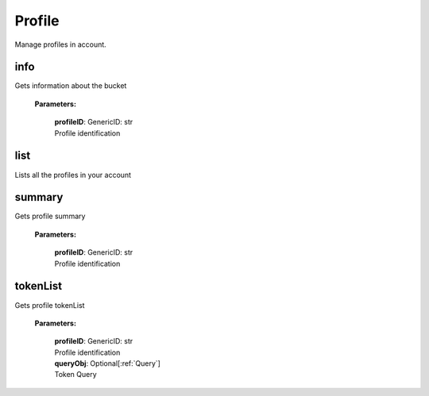 **Profile**
============

Manage profiles in account.

====
info
====

Gets information about the bucket

    **Parameters:**

        | **profileID**: GenericID: str
        | Profile identification

.. code-block::
    :caption: **Example:**

        from tagoio_sdk import Resources

        resources = Resources()
        result = resources.profile.info("Profile ID")

====
list
====

Lists all the profiles in your account

.. code-block::
    :caption: **Example:**

        from tagoio_sdk import Resources

        resources = Resources()
        result = resources.profile.list()


========
summary
========

Gets profile summary

    **Parameters:**

        | **profileID**: GenericID: str
        | Profile identification

.. code-block::
    :caption: **Example:**

        from tagoio_sdk import Resources

        resources = Resources()
        result = resources.profile.summary("Profile ID")


========
tokenList
========

Gets profile tokenList

    **Parameters:**

        | **profileID**: GenericID: str
        | Profile identification
        | **queryObj**: Optional[:ref:`Query`]
        | Token Query

.. code-block::
    :caption: **Example:**

        from tagoio_sdk import Resources

        resources = Resources()
        result = resources.profile.tokenList("Profile ID")

